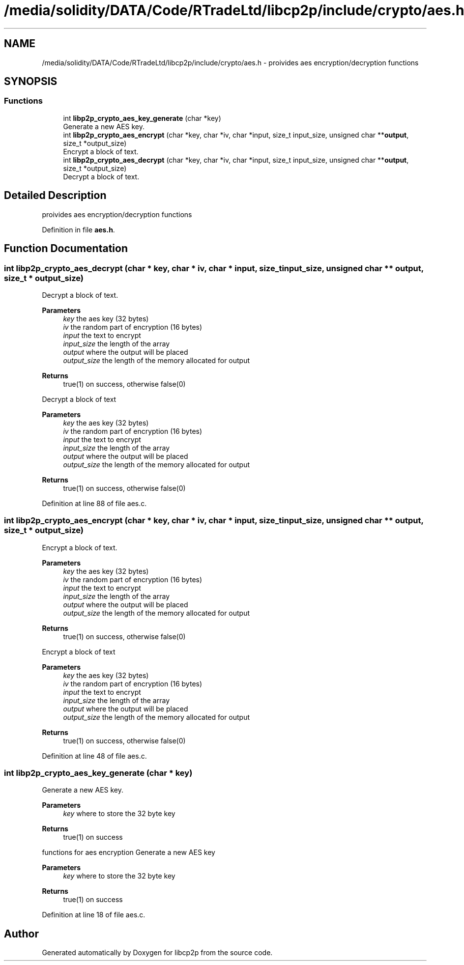 .TH "/media/solidity/DATA/Code/RTradeLtd/libcp2p/include/crypto/aes.h" 3 "Thu Aug 6 2020" "libcp2p" \" -*- nroff -*-
.ad l
.nh
.SH NAME
/media/solidity/DATA/Code/RTradeLtd/libcp2p/include/crypto/aes.h \- proivides aes encryption/decryption functions  

.SH SYNOPSIS
.br
.PP
.SS "Functions"

.in +1c
.ti -1c
.RI "int \fBlibp2p_crypto_aes_key_generate\fP (char *key)"
.br
.RI "Generate a new AES key\&. "
.ti -1c
.RI "int \fBlibp2p_crypto_aes_encrypt\fP (char *key, char *iv, char *input, size_t input_size, unsigned char **\fBoutput\fP, size_t *output_size)"
.br
.RI "Encrypt a block of text\&. "
.ti -1c
.RI "int \fBlibp2p_crypto_aes_decrypt\fP (char *key, char *iv, char *input, size_t input_size, unsigned char **\fBoutput\fP, size_t *output_size)"
.br
.RI "Decrypt a block of text\&. "
.in -1c
.SH "Detailed Description"
.PP 
proivides aes encryption/decryption functions 


.PP
Definition in file \fBaes\&.h\fP\&.
.SH "Function Documentation"
.PP 
.SS "int libp2p_crypto_aes_decrypt (char * key, char * iv, char * input, size_t input_size, unsigned char ** output, size_t * output_size)"

.PP
Decrypt a block of text\&. 
.PP
\fBParameters\fP
.RS 4
\fIkey\fP the aes key (32 bytes) 
.br
\fIiv\fP the random part of encryption (16 bytes) 
.br
\fIinput\fP the text to encrypt 
.br
\fIinput_size\fP the length of the array 
.br
\fIoutput\fP where the output will be placed 
.br
\fIoutput_size\fP the length of the memory allocated for output 
.RE
.PP
\fBReturns\fP
.RS 4
true(1) on success, otherwise false(0)
.RE
.PP
Decrypt a block of text 
.PP
\fBParameters\fP
.RS 4
\fIkey\fP the aes key (32 bytes) 
.br
\fIiv\fP the random part of encryption (16 bytes) 
.br
\fIinput\fP the text to encrypt 
.br
\fIinput_size\fP the length of the array 
.br
\fIoutput\fP where the output will be placed 
.br
\fIoutput_size\fP the length of the memory allocated for output 
.RE
.PP
\fBReturns\fP
.RS 4
true(1) on success, otherwise false(0) 
.RE
.PP

.PP
Definition at line 88 of file aes\&.c\&.
.SS "int libp2p_crypto_aes_encrypt (char * key, char * iv, char * input, size_t input_size, unsigned char ** output, size_t * output_size)"

.PP
Encrypt a block of text\&. 
.PP
\fBParameters\fP
.RS 4
\fIkey\fP the aes key (32 bytes) 
.br
\fIiv\fP the random part of encryption (16 bytes) 
.br
\fIinput\fP the text to encrypt 
.br
\fIinput_size\fP the length of the array 
.br
\fIoutput\fP where the output will be placed 
.br
\fIoutput_size\fP the length of the memory allocated for output 
.RE
.PP
\fBReturns\fP
.RS 4
true(1) on success, otherwise false(0)
.RE
.PP
Encrypt a block of text 
.PP
\fBParameters\fP
.RS 4
\fIkey\fP the aes key (32 bytes) 
.br
\fIiv\fP the random part of encryption (16 bytes) 
.br
\fIinput\fP the text to encrypt 
.br
\fIinput_size\fP the length of the array 
.br
\fIoutput\fP where the output will be placed 
.br
\fIoutput_size\fP the length of the memory allocated for output 
.RE
.PP
\fBReturns\fP
.RS 4
true(1) on success, otherwise false(0) 
.RE
.PP

.PP
Definition at line 48 of file aes\&.c\&.
.SS "int libp2p_crypto_aes_key_generate (char * key)"

.PP
Generate a new AES key\&. 
.PP
\fBParameters\fP
.RS 4
\fIkey\fP where to store the 32 byte key 
.RE
.PP
\fBReturns\fP
.RS 4
true(1) on success
.RE
.PP
functions for aes encryption Generate a new AES key 
.PP
\fBParameters\fP
.RS 4
\fIkey\fP where to store the 32 byte key 
.RE
.PP
\fBReturns\fP
.RS 4
true(1) on success 
.RE
.PP

.PP
Definition at line 18 of file aes\&.c\&.
.SH "Author"
.PP 
Generated automatically by Doxygen for libcp2p from the source code\&.
